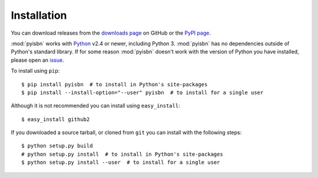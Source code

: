 Installation
============

You can download releases from the `downloads page`_ on GitHub or the `PyPI
page`_.

:mod:`pyisbn` works with Python_ v2.4 or newer, including Python 3.
:mod:`pyisbn` has no dependencies outside of Python's standard library.
If for some reason :mod:`pyisbn` doesn't work with the version of Python you
have installed, please open an issue_.

To install using ``pip``::

    $ pip install pyisbn  # to install in Python's site-packages
    $ pip install --install-option="--user" pyisbn  # to install for a single user

Although it is not recommended you can install using ``easy_install``::

    $ easy_install github2

If you downloaded a source tarball, or cloned from ``git`` you can install with
the following steps::

    $ python setup.py build
    # python setup.py install  # to install in Python's site-packages
    $ python setup.py install --user  # to install for a single user

.. _downloads page: https://github.com/JNRowe/pyisbn/downloads
.. _PyPI page: http://pypi.python.org/pypi/pyisbn/
.. _Python: http://www.python.org/
.. _issue: http://github.com/JNRowe/pyisbn/issues
